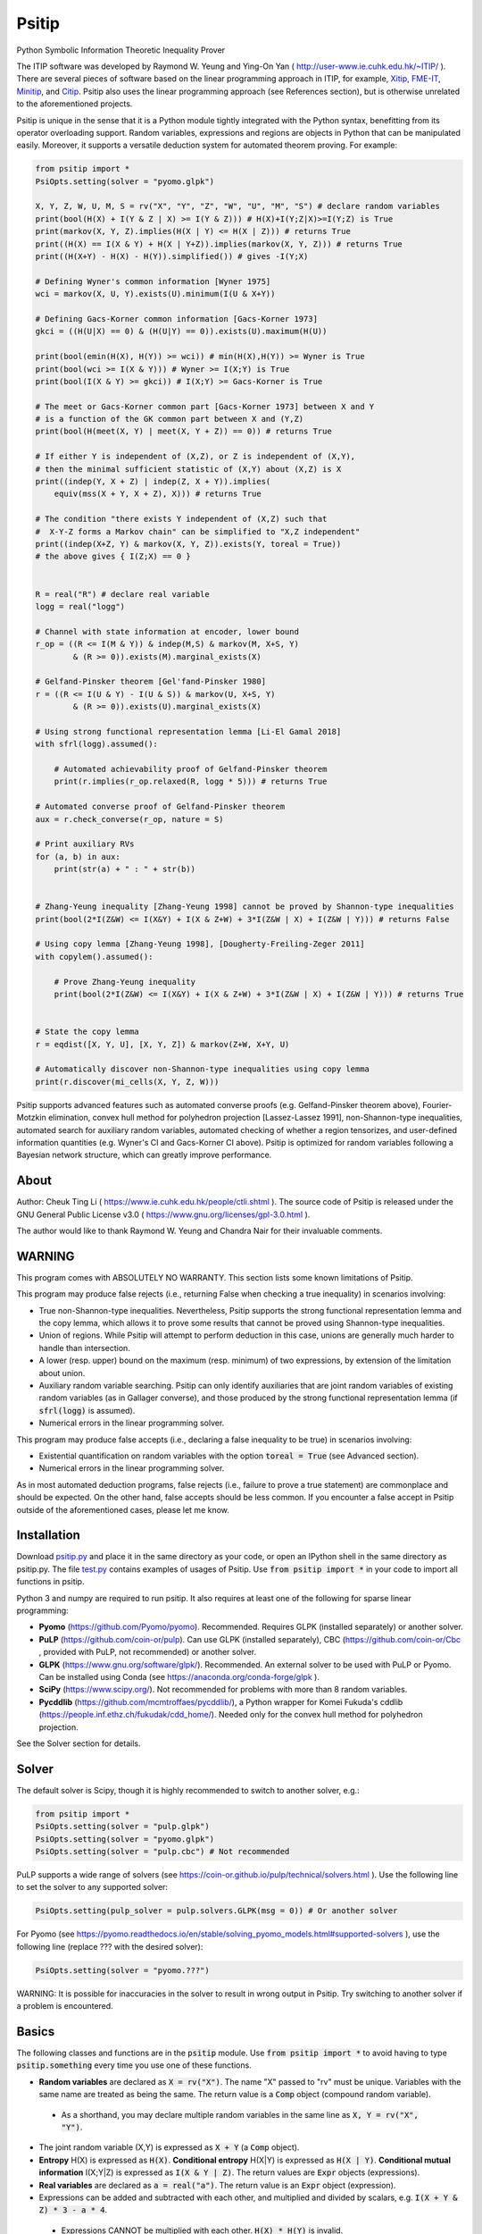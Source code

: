 Psitip
======

Python Symbolic Information Theoretic Inequality Prover

The ITIP software was developed by Raymond W. Yeung and Ying-On Yan
( http://user-www.ie.cuhk.edu.hk/~ITIP/ ). There are several pieces of software based on the linear programming approach in ITIP, for example, `Xitip <http://xitip.epfl.ch/>`_, `FME-IT <http://www.ee.bgu.ac.il/~fmeit/index.html>`_, `Minitip <https://github.com/lcsirmaz/minitip>`_, and `Citip <https://github.com/coldfix/Citip>`_. Psitip also uses the linear programming approach (see References section), but is otherwise unrelated to the aforementioned projects.

Psitip is unique in the sense that it is a Python module tightly integrated with the Python syntax, benefitting from its operator overloading support. Random variables, expressions and regions are objects in Python that can be manipulated easily. Moreover, it supports a versatile deduction system for automated theorem proving. For example:

.. code-block:: python

    from psitip import *
    PsiOpts.setting(solver = "pyomo.glpk")
    
    X, Y, Z, W, U, M, S = rv("X", "Y", "Z", "W", "U", "M", "S") # declare random variables
    print(bool(H(X) + I(Y & Z | X) >= I(Y & Z))) # H(X)+I(Y;Z|X)>=I(Y;Z) is True
    print(markov(X, Y, Z).implies(H(X | Y) <= H(X | Z))) # returns True
    print((H(X) == I(X & Y) + H(X | Y+Z)).implies(markov(X, Y, Z))) # returns True
    print((H(X+Y) - H(X) - H(Y)).simplified()) # gives -I(Y;X)

    # Defining Wyner's common information [Wyner 1975]
    wci = markov(X, U, Y).exists(U).minimum(I(U & X+Y))

    # Defining Gacs-Korner common information [Gacs-Korner 1973]
    gkci = ((H(U|X) == 0) & (H(U|Y) == 0)).exists(U).maximum(H(U))

    print(bool(emin(H(X), H(Y)) >= wci)) # min(H(X),H(Y)) >= Wyner is True
    print(bool(wci >= I(X & Y))) # Wyner >= I(X;Y) is True
    print(bool(I(X & Y) >= gkci)) # I(X;Y) >= Gacs-Korner is True

    # The meet or Gacs-Korner common part [Gacs-Korner 1973] between X and Y
    # is a function of the GK common part between X and (Y,Z)
    print(bool(H(meet(X, Y) | meet(X, Y + Z)) == 0)) # returns True
    
    # If either Y is independent of (X,Z), or Z is independent of (X,Y),
    # then the minimal sufficient statistic of (X,Y) about (X,Z) is X
    print((indep(Y, X + Z) | indep(Z, X + Y)).implies(
        equiv(mss(X + Y, X + Z), X))) # returns True

    # The condition "there exists Y independent of (X,Z) such that 
    #  X-Y-Z forms a Markov chain" can be simplified to "X,Z independent"
    print((indep(X+Z, Y) & markov(X, Y, Z)).exists(Y, toreal = True))
    # the above gives { I(Z;X) == 0 }


    R = real("R") # declare real variable
    logg = real("logg")

    # Channel with state information at encoder, lower bound
    r_op = ((R <= I(M & Y)) & indep(M,S) & markov(M, X+S, Y)
            & (R >= 0)).exists(M).marginal_exists(X)
    
    # Gelfand-Pinsker theorem [Gel'fand-Pinsker 1980]
    r = ((R <= I(U & Y) - I(U & S)) & markov(U, X+S, Y)
            & (R >= 0)).exists(U).marginal_exists(X)
    
    # Using strong functional representation lemma [Li-El Gamal 2018]
    with sfrl(logg).assumed():
        
        # Automated achievability proof of Gelfand-Pinsker theorem
        print(r.implies(r_op.relaxed(R, logg * 5))) # returns True
    
    # Automated converse proof of Gelfand-Pinsker theorem
    aux = r.check_converse(r_op, nature = S)

    # Print auxiliary RVs
    for (a, b) in aux:
        print(str(a) + " : " + str(b))


    # Zhang-Yeung inequality [Zhang-Yeung 1998] cannot be proved by Shannon-type inequalities
    print(bool(2*I(Z&W) <= I(X&Y) + I(X & Z+W) + 3*I(Z&W | X) + I(Z&W | Y))) # returns False
    
    # Using copy lemma [Zhang-Yeung 1998], [Dougherty-Freiling-Zeger 2011]
    with copylem().assumed():
        
        # Prove Zhang-Yeung inequality
        print(bool(2*I(Z&W) <= I(X&Y) + I(X & Z+W) + 3*I(Z&W | X) + I(Z&W | Y))) # returns True


    # State the copy lemma
    r = eqdist([X, Y, U], [X, Y, Z]) & markov(Z+W, X+Y, U)

    # Automatically discover non-Shannon-type inequalities using copy lemma
    print(r.discover(mi_cells(X, Y, Z, W)))

Psitip supports advanced features such as automated converse proofs (e.g. Gelfand-Pinsker theorem above), Fourier-Motzkin elimination, convex hull method for polyhedron projection [Lassez-Lassez 1991], non-Shannon-type inequalities, automated search for auxiliary random variables, automated checking of whether a region tensorizes, and user-defined information quantities (e.g. Wyner's CI and Gacs-Korner CI above). Psitip is optimized for random variables following a Bayesian network structure, which can greatly improve performance.


About
~~~~~

Author: Cheuk Ting Li ( https://www.ie.cuhk.edu.hk/people/ctli.shtml ). The source code of Psitip is released under the GNU General Public License v3.0 ( https://www.gnu.org/licenses/gpl-3.0.html ).

The author would like to thank Raymond W. Yeung and Chandra Nair for their invaluable comments.


WARNING
~~~~~~~

This program comes with ABSOLUTELY NO WARRANTY. This section lists some known limitations of Psitip.

This program may produce false rejects (i.e., returning False when checking a true inequality) in scenarios involving:

- True non-Shannon-type inequalities. Nevertheless, Psitip supports the strong functional representation lemma and the copy lemma, which allows it to prove some results that cannot be proved using Shannon-type inequalities.

- Union of regions. While Psitip will attempt to perform deduction in this case, unions are generally much harder to handle than intersection.

- A lower (resp. upper) bound on the maximum (resp. minimum) of two expressions, by extension of the limitation about union.

- Auxiliary random variable searching. Psitip can only identify auxiliaries that are joint random variables of existing random variables (as in Gallager converse), and those produced by the strong functional representation lemma (if :code:`sfrl(logg)` is assumed).

- Numerical errors in the linear programming solver.


This program may produce false accepts (i.e., declaring a false inequality to be true) in scenarios involving:

- Existential quantification on random variables with the option :code:`toreal = True` (see Advanced section).

- Numerical errors in the linear programming solver.

As in most automated deduction programs, false rejects (i.e., failure to prove a true statement) are commonplace and should be expected. On the other hand, false accepts should be less common. If you encounter a false accept in Psitip outside of the aforementioned cases, please let me know.


Installation
~~~~~~~~~~~~

Download `psitip.py <https://raw.githubusercontent.com/cheuktingli/psitip/master/psitip.py>`_ and place it in the same directory as your code, or open an IPython shell in the same directory as psitip.py. The file `test.py <https://raw.githubusercontent.com/cheuktingli/psitip/master/test.py>`_ contains examples of usages of Psitip. Use :code:`from psitip import *` in your code to import all functions in psitip.

Python 3 and numpy are required to run psitip. It also requires at least one of the following for sparse linear programming:

- **Pyomo** (https://github.com/Pyomo/pyomo). Recommended. Requires GLPK (installed separately) or another solver.
- **PuLP** (https://github.com/coin-or/pulp). Can use GLPK (installed separately), CBC (https://github.com/coin-or/Cbc , provided with PuLP, not recommended) or another solver.
- **GLPK** (https://www.gnu.org/software/glpk/). Recommended. An external solver to be used with PuLP or Pyomo. Can be installed using Conda (see https://anaconda.org/conda-forge/glpk ).
- **SciPy** (https://www.scipy.org/). Not recommended for problems with more than 8 random variables.
- **Pycddlib** (https://github.com/mcmtroffaes/pycddlib/), a Python wrapper for Komei Fukuda's cddlib (https://people.inf.ethz.ch/fukudak/cdd_home/). Needed only for the convex hull method for polyhedron projection.

See the Solver section for details.



Solver
~~~~~~

The default solver is Scipy, though it is highly recommended to switch to another solver, e.g.:

.. code-block:: python

    from psitip import *
    PsiOpts.setting(solver = "pulp.glpk")
    PsiOpts.setting(solver = "pyomo.glpk")
    PsiOpts.setting(solver = "pulp.cbc") # Not recommended

PuLP supports a wide range of solvers (see https://coin-or.github.io/pulp/technical/solvers.html ). Use the following line to set the solver to any supported solver:

.. code-block:: python

    PsiOpts.setting(pulp_solver = pulp.solvers.GLPK(msg = 0)) # Or another solver

For Pyomo (see https://pyomo.readthedocs.io/en/stable/solving_pyomo_models.html#supported-solvers ), use the following line (replace ??? with the desired solver):

.. code-block:: python

    PsiOpts.setting(solver = "pyomo.???")

WARNING: It is possible for inaccuracies in the solver to result in wrong output in Psitip. Try switching to another solver if a problem is encountered.


Basics
~~~~~~

The following classes and functions are in the :code:`psitip` module. Use :code:`from psitip import *` to avoid having to type :code:`psitip.something` every time you use one of these functions.

- **Random variables** are declared as :code:`X = rv("X")`. The name "X" passed to "rv" must be unique. Variables with the same name are treated as being the same. The return value is a :code:`Comp` object (compound random variable).

 - As a shorthand, you may declare multiple random variables in the same line as :code:`X, Y = rv("X", "Y")`.

- The joint random variable (X,Y) is expressed as :code:`X + Y` (a :code:`Comp` object).

- **Entropy** H(X) is expressed as :code:`H(X)`. **Conditional entropy** H(X|Y) is expressed as :code:`H(X | Y)`. **Conditional mutual information** I(X;Y|Z) is expressed as :code:`I(X & Y | Z)`. The return values are :code:`Expr` objects (expressions).

- **Real variables** are declared as :code:`a = real("a")`. The return value is an :code:`Expr` object (expression).

- Expressions can be added and subtracted with each other, and multiplied and divided by scalars, e.g. :code:`I(X + Y & Z) * 3 - a * 4`.

 - Expressions CANNOT be multiplied with each other. :code:`H(X) * H(Y)` is invalid.
 
 - While Psitip can handle affine expressions like :code:`H(X) + 1` (i.e., adding or subtracting a constant), affine expressions are highly unrecommended as they are prone to numerical error in the solver.

- When two expressions are compared (using :code:`<=`, :code:`>=` or :code:`==`), the return value is a :code:`Region` object (not a :code:`bool`). The :code:`Region` object represents the set of distributions where the condition is satisfied. E.g. :code:`I(X & Y) == 0`, :code:`H(X | Y) <= H(Z) + a`.
 
 - While Psitip can handle general affine and half-space constraints like :code:`H(X) <= 1` (i.e., comparing an expression with a nonzero constant, or comparing affine expressions), they are highly unrecommended as they are prone to numerical error in the solver.
 
 - While Psitip can handle strict inequalities like :code:`H(X) > H(Y)`, strict inequalities are highly unrecommended as they are prone to numerical error in the solver.

- The **intersection** of two regions (i.e., the region where the conditions in both regions are satisfied) can be obtained using the ":code:`&`" operator. E.g. :code:`(I(X & Y) == 0) & (H(X | Y) <= H(Z) + a)`.

 - To build complicated regions, it is often convenient to declare :code:`r = universe()` (:code:`universe()` is the region without constraints), and add constraints to :code:`r` by, e.g., :code:`r &= I(X & Y) == 0`.

- The **union** of two regions can be obtained using the ":code:`|`" operator. E.g. :code:`(I(X & Y) == 0) | (H(X | Y) <= H(Z) + a)`. (Note that the return value is a :code:`RegionOp` object, a subclass of :code:`Region`.)

- The **complement** of a region can be obtained using the ":code:`~`" operator. E.g. :code:`~(H(X | Y) <= H(Z) + a)`. (Note that the return value is a :code:`RegionOp` object, a subclass of :code:`Region`.)

- The **Minkowski sum** of two regions (with respect to their real variables) can be obtained using the ":code:`+`" operator.

- A region object can be converted to :code:`bool`, returning whether the conditions in the region can be proved to be true (using Shannon-type inequalities). E.g. :code:`bool(H(X) >= I(X & Y))`.

- **Logical implication**. To test whether the conditions in region :code:`r1` implies the conditions in region :code:`r2` (i.e., whether :code:`r1` is a subset of :code:`r2`), use :code:`r1.implies(r2)` (which returns :code:`bool`). E.g. :code:`(I(X & Y) == 0).implies(H(X + Y) == H(X) + H(Y))`.

- The constraint that X, Y, Z are **mutually independent** is expressed as :code:`indep(X, Y, Z)` (a :code:`Region` object). The function :code:`indep` can take any number of arguments.

 - The constraint that X, Y, Z are mutually conditionally independent given W is expressed as :code:`indep(X, Y, Z).conditioned(W)`.

- The constraint that X, Y, Z forms a **Markov chain** is expressed as :code:`markov(X, Y, Z)` (a :code:`Region` object). The function :code:`markov` can take any number of arguments.

- The constraint that X, Y, Z are **informationally equivalent** (i.e., contain the same information) is expressed as :code:`equiv(X, Y, Z)` (a :code:`Region` object). The function :code:`equiv` can take any number of arguments. Note that :code:`equiv(X, Y)` is the same as :code:`(H(X|Y) == 0) & (H(Y|X) == 0)`.

- The :code:`rv_array` method constructs an array of random variables. For example, :code:`X = rv_array("X", 0, 10)` gives a :code:`Comp` object consisting of X0, X1, ..., X9.

 - An array can be used by itself to represent the joint random variable of the variables in the array. For example, :code:`H(X)` gives H(X0,...,X9).

 - An array can be indexed using :code:`X[i]` (returns a :code:`Comp` object). The slice notation in Python also works, e.g., :code:`X[5:-1]` gives X5,X6,X7,X8 (a :code:`Comp` object).

 - The region where the random variables in the array are mutually independent can be given by :code:`indep(*X)`. The region where the random variables form a Markov chain can be given by :code:`markov(*X)`. 

- :code:`Expr` and :code:`Region` objects have a :code:`simplify()` method, which simplify the expression/region in place. The :code:`simplified()` method returns the simplified expression/region without modifying the object. For example, :code:`(H(X+Y) - H(X) - H(Y)).simplified()` gives :code:`-I(Y & X)`.

 - Note that calling :code:`Region.simplify()` can take some time for the detection of redundant constraints. Use :code:`Region.simplify_quick()` instead to skip this step.

- Use :code:`str(x)` to convert :code:`x` (a :code:`Comp`, :code:`Expr` or :code:`Region` object) to string. The :code:`tostring` method of :code:`Comp`, :code:`Expr` and :code:`Region` provides more options. For example, :code:`r.tostring(tosort = True, lhsvar = R)` converts the region :code:`r` to string, sorting all terms and constraints, and putting the real variable :code:`R` to the left hand side of all expressions (and the rest to the right).



Advanced
~~~~~~~~

- **Existential quantification** is represented by the :code:`exists` method of :code:`Region` (which returns a :code:`Region`). For example, the condition "there exists auxiliary random variable U such that R <= I(U;Y) - I(U;S) and U-(X,S)-Y forms a Markov chain" (as in Gelfand-Pinsker theorem) is represented by:

  .. code-block:: python

    ((R <= I(U & Y) - I(U & S)) & markov(U, X+S, Y)).exists(U) 

 - Calling :code:`exists` on real variables will cause the variable to be eliminated by Fourier-Motzkin elimination (see Fourier-Motzkin elimination section). Currently, calling :code:`exists` on real variables for a region obtained from material implication is not supported.

 - Calling :code:`exists` on random variables will cause the variable to be marked as auxiliary (dummy).

 - Calling :code:`exists` on random variables with the option :code:`toreal = True` will cause all information quantities about the random variables to be treated as real variables, and eliminated using Fourier-Motzkin elimination. Those random variables will be absent in the resultant region (not even as auxiliary random variables). E.g.:

  .. code-block:: python

    (indep(X+Z, Y) & markov(X, Y, Z)).exists(Y, toreal = True)

  gives :code:`{ I(Z;X) == 0 }`. Note that using :code:`toreal = True` can be extremely slow if the number of random variables is more than 5, and may cause false accepts (i.e., declaring a false inequality to be true) since only Shannon-type inequalities are enforced.

- **Material implication** between :code:`Region` is denoted by the operator :code:`>>`, which returns a :code:`Region` object. The region :code:`r1 >> r2` represents the condition that :code:`r2` is true whenever :code:`r1` is true. Note that :code:`r1 >> r2` is equivalent to :code:`~r1 | r2`, and :code:`r1.implies(r2)` is equivalent to :code:`bool(r1 >> r2)`.

 - **Material equivalence** is denoted by the operator :code:`==`, which returns a :code:`Region` object. The region :code:`r1 == r2` represents the condition that :code:`r2` is true if and only if :code:`r1` is true.

- **Universal quantification** is represented by the :code:`forall` method of :code:`Region` (which returns a :code:`Region`). This is usually called after the implication operator :code:`>>`. For example, the condition "for all U such that U-X-(Y1,Y2) forms a Markov chain, we have I(U;Y1) >= I(U;Y2)" (less noisy broadcast channel [Korner-Marton 1975]) is represented by:

  .. code-block:: python

    (markov(U,X,Y1+Y2) >> (I(U & Y1) >= I(U & Y2))).forall(U)

 - Currently, calling :code:`forall` on real variables is not supported.

- Existential/universal quantification over marginal distributions is represented by the :code:`marginal_exists` or :code:`marginal_forall` method of :code:`Region`. This is usually used in channel coding settings where only the marginal distribution of the input can be altered (but not the channel). This is sometimes followed by the :code:`convexified()` (use :code:`convexified(forall = True)` for :code:`marginal_forall`) method to add a time sharing random variable, for example, for the less noisy broadcast channel:

  .. code-block:: python

    (markov(U,X,Y1+Y2) >> (I(U & Y1) >= I(U & Y2))
        ).forall(U).marginal_forall(X).convexified(forall = True)


- The function call :code:`r.substituted(x, y)` (where :code:`r` is an :code:`Expr` or :code:`Region`, and :code:`x`, :code:`y` are either both :code:`Comp` or both :code:`Expr`) returns an expression/region where all appearances of :code:`x` in :code:`r` are replaced by :code:`y`.

 - Call :code:`substituted_aux` instead of :code:`substituted` to stop treating :code:`x` as an auxiliary in the region :code:`r` (useful in substituting a known value of an auxiliary).

- **Minimization / maximization** over an expression subject to the constraints in a region is represented by the :code:`minimum` / :code:`maximum` method of :code:`Region` respectively (which returns an :code:`Expr` object). This method usually follows an :code:`exists` call to mark the dummy variables in the optimization. For example, Wyner's common information [Wyner 1975] is represented by:

  .. code-block:: python

    markov(X, U, Y).exists(U).minimum(I(U & X+Y))

- It is simple to define new information quantities. For example, to define the information bottleneck [Tishby-Pereira-Bialek 1999]:

  .. code-block:: python

    def info_bot(X, Y, t):
        U = rv("U")
        return (markov(U, X, Y) & (I(Y & U) >= t)).exists(U).minimum(I(X & U))
    
    X, Y = rv("X", "Y")
    t1, t2 = real("t1", "t2")
    # Check that info bottleneck is non-decreasing
    print(bool((t1 <= t2) >> (info_bot(X, Y, t1) <= info_bot(X, Y, t2)))) # True
    

- The **minimum / maximum** of two (or more) :code:`Expr` objects is represented by the :code:`emin` / :code:`emax` function respectively. For example, :code:`bool(emin(H(X), H(Y)) >= I(X & Y))` returns True.

- The **absolute value** of an :code:`Expr` object is represented by the :code:`abs` function. For example, :code:`bool(abs(H(X) - H(Y)) <= H(X) + H(Y))` returns True.

- While one can check the conditions in :code:`r` (a :code:`Region` object) by calling :code:`bool(r)`, to also obtain the auxiliary random variables, instead call :code:`r.check_getaux()`, which returns a list of pairs of :code:`Comp` objects that gives the auxiliary random variable assignments (returns None if :code:`bool(r)` is False). For example:

  .. code-block:: python

    (markov(X, U, Y).exists(U).minimum(I(U & X+Y)) <= H(X)).check_getaux()

  returns :code:`[(U, X)]`.

 - If branching is required (e.g. for union of regions), :code:`check_getaux` may give a list of lists of pairs, where each list represents a branch. For example:

  .. code-block:: python

    (markov(X, U, Y).exists(U).minimum(I(U & X+Y))
        <= emin(H(X),H(Y))).check_getaux()

  returns :code:`[[(U, X)], [(U, X+Y)], [(U, Y)]]`.

- The **meet** or **Gacs-Korner common part** [Gacs-Korner 1973] between X and Y is denoted as :code:`meet(X, Y)` (a :code:`Comp` object).

- The **minimal sufficient statistic** of X about Y is denoted as :code:`mss(X, Y)` (a :code:`Comp` object).

- The random variable given by the **strong functional representation lemma** [Li-El Gamal 2018] applied on X, Y (:code:`Comp` objects) with a gap term logg (:code:`Expr` object) is denoted as :code:`sfrl_rv(X, Y, logg)` (a :code:`Comp` object). If the gap term is omitted, this will be the ordinary functional representation lemma [El Gamal-Kim 2011].


Fourier-Motzkin elimination
~~~~~~~~~~~~~~~~~~~~~~~~~~~

The :code:`exists` method of :code:`Region` with real variable arguments performs Fourier-Motzkin elimination over those variables, for example:

.. code-block:: python

    from psitip import *
    PsiOpts.setting(solver = "pyomo.glpk")

    # Fourier-Motzkin elimination for Marton's inner bound with common message
    # [Marton 1979], [Liang-Kramer 2007]
    R0, R1, R2, R10, R20, Rs = real("R0", "R1", "R2", "R10", "R20", "Rs")
    U0, U1, U2, Y1, Y2 = rv("U0", "U1", "U2", "Y1", "Y2")
    
    r = universe()
    r &= R0 >= 0
    r &= R1 >= 0
    r &= R2 >= 0
    r &= R10 >= 0
    r &= R10 <= R1
    r &= R20 >= 0
    r &= R20 <= R2
    r &= Rs >= 0
    
    r &= R0 + R20 + R1 + Rs <= I(U0 + U1 & Y1)
    r &= R1 - R10 + Rs <= I(U1 & Y1 | U0)
    r &= R0 + R10 + R2 - Rs <= I(U0 + U2 & Y2) - I(U1 & U2 | U0)
    r &= R0 + R10 + R2 <= I(U0 + U2 & Y2)
    r &= R2 - R20 - Rs <= I(U2 & Y2 | U0) - I(U1 & U2 | U0)
    r &= R2 - R20 <= I(U2 & Y2 | U0)
    
    region_str = r.exists(R10+R20+Rs+U0+U1+U2).tostring(
        tosort = True, lhsvar = R0+R1+R2)
    print(region_str)


Discover inequalities
~~~~~~~~~~~~~~~~~~~~~

The :code:`discover` method of :code:`Region` accepts a list of variables of interest (:code:`Comp` or :code:`Expr`), and automatically discover inequalities among those variables implied by the region. It either uses the convex hull method for polyhedron projection [Lassez-Lassez 1991], or trial and error in case the region is a :code:`RegionOp` object. For example:

.. code-block:: python

    from psitip import *

    PsiOpts.setting(solver = "pyomo.glpk")

    X, Y, Z, W, U = rv("X", "Y", "Z", "W", "U")

    K = gacs_korner(X&Y)
    J = wyner_ci(X&Y)
    G = exact_ci(X&Y)

    RK, RJ, RG = real("RK", "RJ", "RG")

    # Automatically discover relationship between different notions of common information
    # Gives RK >= 0, RG >= RJ, RG <= H(X), RG <= H(Y), RK <= I(X;Y), RJ >= I(X;Y)
    print(universe().discover([(RK, K), (RJ, J), (RG, G), X, Y], maxsize = 2))


    # State the copy lemma [Zhang-Yeung 1998], [Dougherty-Freiling-Zeger 2011]
    r = eqdist([X, Y, U], [X, Y, Z]) & markov(Z+W, X+Y, U)

    # Automatically discover non-Shannon-type inequalities using copy lemma
    # Gives 2I(X;Y|Z,W)+I(X;Z|Y,W)+I(Y;Z|X,W)+I(Z;W|X,Y)+I(X;Y;W|Z)+2I(X;Z;W|Y)+2I(Y;Z;W|X) >= 0, etc
    print(r.discover(mi_cells(X, Y, Z, W)))


Automated converse proof
~~~~~~~~~~~~~~~~~~~~~~~~

The :code:`check_converse` method of :code:`Region` attempts to prove the two-letter version of the converse by identifying auxiliary random variables. In the call:

.. code-block:: python

    r.check_converse(r_op, chan_cond = c, nature = S)

- :code:`r` is the :code:`Region` object specifying the outer bound to be proved.

- :code:`r_op` is the :code:`Region` object specifying the operational region of the setting. While the operational region is usually defined for n-letter, you only need to specify the single-letter version. The :code:`check_converse` call automatically computes the product of two copies of :code:`r_op`. Basically, :code:`check_converse` checks whether the two-letter :code:`r_op` is a subset of the two-letter :code:`r`.

- :code:`chan_cond = c` specifies that the condition :code:`c` (a :code:`Region` object) must be satisfied by each of the two copies of the channel (e.g. more capable broadcast channel).

- :code:`nature = S` specifies that the random variables in :code:`S` (a :code:`Comp` object) are independent across the two copies of the channel (e.g. the state of a channel).

- The return value of :code:`check_converse` is a list of pairs of :code:`Comp` objects, where the first of each pair is the auxiliary, and the second of each pair is its assignment. The return value is :code:`None` if a valid auxiliary assignment cannot be found.

- For channel coding settings, call :code:`marginal_exists` on :code:`r` and :code:`r_op` to mark the input random variables of the channel. The input random variables will not be assumed to be independent across the two copies of the channel. All other random variables in the channel will be assumed to be conditionally independent across the two copies of the channel given the input random variables.

- For source coding settings, call :code:`kernel_exists` on :code:`r` and :code:`r_op` to mark the output random variables.

- If you know for sure the auxiliary :code:`U` must contain the random variable :code:`M2`, call :code:`check_converse` with the argument :code:`hint_aux = [(U, M2)]`. Add more entries to the list if needed (e.g. :code:`hint_aux = [(U2, M2), (U3, M3)]`). This may speed up the search.

All the above also applies to the :code:`tensorize` method of :code:`Region` (e.g. :code:`r.tensorize(chan_cond = c, nature = S)`), which checks whether the two-letter version of :code:`r` is a subset of the single-letter version (except that there is no argument :code:`r_op`).

The following code demonstrates its use in proving that superposition coding is optimal for more capable broadcast channel (this program can take several minutes):

.. code-block:: python

    from psitip import *
    PsiOpts.setting(solver = "pyomo.glpk")

    R1, R2 = real("R1", "R2")
    U, X, Y1, Y2, M1, M2 = rv("U", "X", "Y1", "Y2", "M1", "M2")
    
    # Broadcast channel operational region
    r_op = ((R1 <= I(M1 & Y1)) & (R2 <= I(M2 & Y2)) & indep(M1,M2) & markov(M1+M2, X, Y1+Y2)
            & (R1 >= 0) & (R2 >= 0)).exists(M1+M2).marginal_exists(X)
    
    # Superposition coding region [Bergmans 1973], [Gallager 1974]
    r = ((R2 <= I(U & Y2)) & (R1 + R2 <= I(X & Y1 | U) + I(U & Y2)) & (R1 + R2 <= I(X & Y1))
                & markov(U, X, Y1+Y2) & (R1 >= 0) & (R2 >= 0)).exists(U).marginal_exists(X)
    
    # More capable [Korner-Marton 1975]
    # Reads: For all marginal distr. of X, I(X & Y1) >= I(X & Y2)
    c_mc = (I(X & Y1) >= I(X & Y2)).marginal_forall(X).convexified(forall = True)

    # Attempt to prove converse assuming more capable
    aux = r.check_converse(r_op, chan_cond = c_mc)
    
    # Print auxiliary RVs
    for (a, b) in aux:
        print(str(a) + " : " + str(b))


The following code demonstrates its use in proving the converse part in Wyner-Ziv theorem for source coding with side information at the decoder [Wyner-Ziv 1976] (note that Psitip does not support distortion constraints):

.. code-block:: python

    from psitip import *
    PsiOpts.setting(solver = "pyomo.glpk")

    R = real("R")
    U, X, Y, Z, M = rv("U", "X", "Y", "Z", "M")
    
    # Lossy source coding with side information at decoder, upper bound
    r_op = ((R >= I(M & X)) & markov(M, X, Y) & markov(X, M+Y, Z)
            ).exists(M).kernel_exists(Z)
    
    # Wyner-Ziv theorem [Wyner-Ziv 1976]
    r = ((R >= I(X & U | Y)) & markov(U, X, Y) & markov(X, U+Y, Z)
            ).exists(U).kernel_exists(Z)
    
    # Automated converse proof
    aux = r.check_converse(r_op)
    
    # Print auxiliary RVs
    for (a, b) in aux:
        print(str(a) + " : " + str(b))


Bayesian network optimization
~~~~~~~~~~~~~~~~~~~~~~~~~~~~~

Bayesian network optimization is turned on by default. It builds a Bayesian network automatically using the given conditional independence conditions, so as to reduce the dimension of the linear programming problem. The speed up is significant when the Bayesian network is sparse, for instance, when the variables form a Markov chain:

.. code-block:: python

    X = rv_array("X", 0, 9)
    print(bool(markov(*X) >> (I(X[0] & X[8]) <= H(X[4]))))

Nevertheless, building the Bayesian network can take some time. If your problem does not admit a sparse Bayesian network structure, you may turn off this optimization by:

.. code-block:: python

    PsiOpts.setting(lptype = "H")

The :code:`get_bayesnet` method of :code:`Region` returns a :code:`BayesNet` object (a Bayesian network) that can be deduced by the conditional independence conditions in the region. The :code:`check_ic` method of :code:`BayesNet` checks whether an expression containing conditional mutual information terms is always zero. The :code:`get_region` method of :code:`BayesNet` returns the :code:`Region` corresponding to the network. E.g.:

.. code-block:: python

    ((I(X&Y|Z) == 0) & (I(U&X+Z|Y) <= 0)).get_bayesnet().check_ic(I(X&U|Z))
    ((I(X&Y|Z) == 0) & (I(U&X+Z|Y) <= 0)).get_bayesnet().get_region()


Built-in functions
~~~~~~~~~~~~~~~~~~

There are several built-in information functions listed below. While they can be defined by the user easily (see the source code for their definitions), they are provided for convenience.

Theorems
--------

The following are true statements (:code:`Region` objects) that allow Psitip to prove results not provable by Shannon-type inequalities (at the expense of longer computation time). They can either be used in the context manager (e.g. :code:`with sfrl(logg).assumed():`), or directly (e.g. sfrl().implies(excess_fi(X, Y) <= H(X | Y))).

- **Strong functional representation lemma** [Li-El Gamal 2018] is given by :code:`sfrl(logg)`. It states that for any random variables (X, Y), there exists random variable Z independent of X such that Y is a function of (X, Z), and I(X;Z|Y) <= log(I(X;Y) + 1) + 4. The "log(I(X;Y) + 1) + 4" term is usually represented by the real variable :code:`logg = real("logg")` (which is the argument of :code:`sfrl(logg)`). Omitting the :code:`logg` argument gives the original functional representation lemma [El Gamal-Kim 2011]. For example:

  .. code-block:: python

    R = real("R") # declare real variable
    logg = real("logg")

    # Channel with state information at encoder, lower bound
    r_op = ((R <= I(M & Y)) & indep(M,S) & markov(M, X+S, Y)
            & (R >= 0)).exists(M).marginal_exists(X)
    
    # Gelfand-Pinsker theorem [Gel'fand-Pinsker 1980]
    r = ((R <= I(U & Y) - I(U & S)) & markov(U, X+S, Y)
            & (R >= 0)).exists(U).marginal_exists(X)
    
    # Using strong functional representation lemma
    with sfrl(logg).assumed():
        
        # Automated achievability proof of Gelfand-Pinsker theorem
        print(r.implies(r_op.relaxed(R, logg * 5))) # returns True

 - Note that writing :code:`with sfrl(logg).assumed():` allows SFRL to be used only once. To allow it to be used twice, write :code:`with (sfrl(logg) & sfrl(logg)).assumed():`.

- **Copy lemma** [Zhang-Yeung 1998], [Dougherty-Freiling-Zeger 2011] is given by :code:`copylem(n, m)`. It states that for any random variables X_1,...,X_n,Y_1,...,Y_m, there exists Z_1,...,Z_m such that (X_1,...,X_n,Y_1,...,Y_m) has the same distribution as (X_1,...,X_n,Z_1,...,Z_m) (only equalities of entropies are enforced in Psitip), and (Y_1,...,Y_m)-(X_1,...,X_n)-(Z_1,...,Z_m) forms a Markov chain. The default values of n, m are 2, 1 respectively. For example:

  .. code-block:: python

    # Using copy lemma
    with copylem().assumed():
        
        # Prove Zhang-Yeung inequality
        print(bool(2*I(Z&W) <= I(X&Y) + I(X & Z+W) + 3*I(Z&W | X) + I(Z&W | Y))) # returns True

- **Double Markov property** [Csiszar-Korner 2011] is given by :code:`dblmarkov()`. It states that if X-Y-Z and Y-X-Z are Markov chains, then there exists W that is a function of X, a function of Y, and (X,Y)-W-Z is Markov chain. For example:

  .. code-block:: python
  
    # Using double Markov property
    with dblmarkov().assumed():
        aux = ((markov(X, Y, Z) & markov(Y, X, Z))
            >> (H(mss(X, Z) | mss(Y, Z)) == 0)).check_getaux()
        print(iutil.list_tostr_std(aux))
        
        aux = ((markov(X, Y, Z) & markov(Y, X, Z))
            >> markov(X+Y, meet(X, Y), Z)).check_getaux()
        print(iutil.list_tostr_std(aux))

- The approximate infinite divisibility of information [Li 2020] is given by :code:`ainfdiv(n)`.

- The non-Shannon inequality in [Makarychev-Makarychev-Romashchenko-Vereshchagin 2002] is given by :code:`mmrv_thm(n)`.

- The non-Shannon inequalities in four variables in [Zhang-Yeung 1998] and [Dougherty-Freiling-Zeger 2006] is given by :code:`zydfz_thm()`.

- **Existence of meet and minimal sufficient statistics** is given by :code:`existence(meet)` and :code:`existence(mss)` respectively.


Conditions
----------

The following are conditions (:code:`Region` objects) on the random variable arguments.

- **Mutual independence** is expressed as :code:`indep(X, Y, Z)`. The function :code:`indep` can take any number of arguments. For random sequence :code:`X = rv_array("X", 0, 5)`, the mutual independence condition can be expressed as :code:`indep(*X)`.

- **Markov chain** is expressed as :code:`markov(X, Y, Z)`. The function :code:`markov` can take any number of arguments. For random sequence :code:`X = rv_array("X", 0, 5)`, the Markov chain condition can be expressed as :code:`markov(*X)`.

- **Informational equivalence** (i.e., containing the same information) is expressed as :code:`equiv(X, Y, Z)`. The function :code:`equiv` can take any number of arguments. Note that :code:`equiv(X, Y)` is the same as :code:`(H(X|Y) == 0) & (H(Y|X) == 0)`.

- **Same distribution**. The condition that (X,Y) has the same distribution as (Z,W) is expressed as :code:`eqdist([X, Y], [Z, W])`. The function :code:`eqdist` can take any number of arguments (that are all lists). Note that only equalities of entropies are enforced (i.e., H(X)=H(Z), H(Y)=H(W), H(X,Y)=H(Z,W)).

- **Exchangeability** is expressed as :code:`exchangeable(X, Y, Z)`. The function :code:`exchangeable` can take any number of arguments. For random sequence :code:`X = rv_array("X", 0, 5)`, the condition that it is an exchangeable sequence of random variables can be expressed as :code:`exchangeable(*X)`. Note that only equalities of entropies are enforced.

- **IID sequence** is expressed as :code:`iidseq(X, Y, Z)`. The function :code:`iidseq` can take any number of arguments. For random sequence :code:`X = rv_array("X", 0, 5)`, the condition that it is an IID sequence of random variables can be expressed as :code:`iidseq(*X)`. Note that only equalities of entropies are enforced.


Random variables
----------------

The following are :code:`Comp` objects (random-variable-valued functions).

- **Meet** or **Gacs-Korner common part** [Gacs-Korner 1973] between X and Y is denoted as :code:`meet(X, Y)` (a :code:`Comp` object).

- **Minimal sufficient statistic** of X about Y is denoted as :code:`mss(X, Y)` (a :code:`Comp` object).

- The random variable given by the **strong functional representation lemma** [Li-El Gamal 2018] applied on X, Y (:code:`Comp` objects) with a gap term logg (:code:`Expr` object) is denoted as :code:`sfrl_rv(X, Y, logg)` (a :code:`Comp` object). If the gap term is omitted, this will be the ordinary functional representation lemma [El Gamal-Kim 2011].


Real-valued information quantities
----------------------------------

The following are :code:`Expr` objects (real-valued functions).

- **Gacs-Korner common information** [Gacs-Korner 1973] is given by :code:`gacs_korner(X & Y)`. The multivariate conditional version can be obtained by :code:`gacs_korner(X & Y & Z | W)`. The following tests return True:

  .. code-block:: python

    # Definition
    print(bool(gacs_korner(X & Y) == 
        ((H(U|X) == 0) & (H(U|Y) == 0)).exists(U).maximum(H(U))))
    print(bool(gacs_korner(X & Y) == H(meet(X, Y))))

    # Properties
    print(bool(markov(X, Y, Z) >> (gacs_korner(X & Y) >= gacs_korner(X & Z))))
    print(bool(indep(X, Y, Z) >> (gacs_korner(X+Z & Y+Z) == H(Z))))
    print(bool(indep(X+Y, Z+W) >> 
        (gacs_korner(X & Y) + gacs_korner(Z & W) <= gacs_korner(X+Z & Y+W))))

- **Wyner's common information** [Wyner 1975] is given by :code:`wyner_ci(X & Y)`. The multivariate conditional version can be obtained by :code:`wyner_ci(X & Y & Z | W)`. The following tests return True:

  .. code-block:: python

    # Definition
    print(bool(wyner_ci(X & Y) == markov(X, U, Y).exists(U).minimum(I(U & X+Y))))

    # Properties
    print(bool(markov(X, Y, Z) >> (wyner_ci(X & Y) >= wyner_ci(X & Z))))
    print(bool(indep(X, Y, Z) >> (wyner_ci(X+Z & Y+Z) == H(Z))))
    print(bool(indep(X+Y, Z+W) >> 
        (wyner_ci(X & Y) + wyner_ci(Z & W) <= wyner_ci(X+Z & Y+W))))
    print(bool(indep(X+Y, Z+W) >> 
        (wyner_ci(X & Y) + wyner_ci(Z & W) >= wyner_ci(X+Z & Y+W))))

- **Common entropy** (or one-shot exact common information) [Kumar-Li-El Gamal 2014] is given by :code:`exact_ci(X & Y)`. The multivariate conditional version can be obtained by :code:`exact_ci(X & Y & Z | W)`. The following tests return True:

  .. code-block:: python

    # Definition
    print(bool(exact_ci(X & Y) == markov(X, U, Y).exists(U).minimum(H(U))))

    # Properties
    print(bool(markov(X, Y, Z) >> (exact_ci(X & Y) >= exact_ci(X & Z))))
    print(bool(indep(X, Y, Z) >> (exact_ci(X+Z & Y+Z) == H(Z))))
    print(bool(indep(X+Y, Z+W) >> 
        (exact_ci(X & Y) + exact_ci(Z & W) >= exact_ci(X+Z & Y+W))))

- **Total correlation** [Watanabe 1960] is given by :code:`total_corr(X & Y & Z)`. The conditional version can be obtained by :code:`total_corr(X & Y & Z | W)`. The following test returns True:

  .. code-block:: python

    # By definition
    print(bool(total_corr(X & Y & Z) == H(X) + H(Y) + H(Z) - H(X+Y+Z)))

- **Dual total correlation** [Han 1978] is given by :code:`dual_total_corr(X & Y & Z)`. The conditional version can be obtained by :code:`dual_total_corr(X & Y & Z | W)`. The following test returns True:

  .. code-block:: python

    # By definition
    print(bool(dual_total_corr(X & Y & Z) == 
        H(X+Y+Z) - H(X|Y+Z) - H(Y|X+Z) - H(Z|X+Y)))

- **Multivariate mutual information** [McGill 1954] is simply given by :code:`I(X & Y & Z) == I(X & Y) - I(X & Y | Z)`. The conditional version can be obtained by :code:`I(X & Y & Z | W)`.

- **Mutual dependence** [Csiszar-Narayan 2004] is given by :code:`mutual_dep(X & Y & Z)`. The conditional version can be obtained by :code:`mutual_dep(X & Y & Z | W)`. The following tests return True:

  .. code-block:: python

    # By definition
    print(bool(mutual_dep(X & Y & Z) == 
        emin(I(X+Y & Z), I(X+Z & Y), I(Y+Z & X), total_corr(X & Y & Z) / 2)))

    # Properties
    print(bool(mutual_dep(X & Y & Z) <= total_corr(X & Y & Z) / 2))
    print(bool(mutual_dep(X & Y & Z) <= dual_total_corr(X & Y & Z)))
    print(bool(markov(X, Y, Z) >> 
        (mutual_dep(X & Y & Z) == emin(I(X & Y), I(Y & Z)))))

- **Intrinsic mutual information** [Maurer-Wolf 1999] is given by :code:`intrinsic_mi(X & Y | Z)`. The following tests return True:

  .. code-block:: python

    # Definition
    print(bool(intrinsic_mi(X & Y | Z) == markov(X+Y, Z, U).exists(U).minimum(I(X & Y | U))))

    # Properties
    print(bool(intrinsic_mi(X & Y | Z) <= I(X & Y | Z)))

- **Necessary conditional entropy** [Cuff-Permuter-Cover 2010] is given by :code:`H_nec(Y | X)`.

- **Excess functional information** [Li-El Gamal 2018] is given by :code:`excess_fi(X, Y)`.

- The entropy of the **minimum entropy coupling** of the distributions p_{Y|X=x} is given by :code:`minent_coupling(X, Y)` ([Vidyasagar 2012], [Painsky et al. 2013], [Kovacevic et al. 2015], [Kocaoglu et al. 2017], [Cicalese et al. 2019], [Li 2020]).



Options
~~~~~~~

There are two ways to set options. One can set an option globally using:

.. code-block:: python

    PsiOpts.setting(option = value)

or locally within a :code:`with` block using context manager:

.. code-block:: python

    with PsiOpts(option = value):
        # do something here

Some of the options are:

- :code:`truth` : Specify a region that is assumed to be true in all deductions. For example, use :code:`truth = sfrl(logg)` to assume the strong functional representation lemma with logarithmic gap given by :code:`logg = real("logg")`. Default is None.

- :code:`truth_add` : Add another assumption (:code:`Region` object) to :code:`truth`.

- :code:`solver` : The solver used (e.g. :code:`"pulp.glpk"`, :code:`"pyomo.glpk"`, :code:`"pulp.cbc"`, :code:`"scipy"`).

- :code:`solver_scipy_maxsize` : For linear programming problems with number of variables less than or equal to this value, the scipy solver will be used (regardless of the :code:`solver` option). This can lead to significant speed-up for small problems. Default is -1 (disabled).

- :code:`lptype` : Values are :code:`"HC1BN"` (Bayesian network optimization, default) or :code:`"H"` (no optimization).

- :code:`lp_bounded` : Set to True to add an upper bound (given by the option :code:`lp_ubound`) on the joint entropy of all random variables (so the linear program is always bounded). Default is False.

- :code:`lp_ubound` : The value of the upper bound for :code:`lp_bounded`. Default is :code:`1e3`. It should be set to a value larger than all affine constants in the problem.

- :code:`lp_eps` : Strict inequalities in the constraints like :code:`H(X) > H(Y)` are replaced by :code:`H(X) >= H(Y) + lp_eps`. Default is :code:`1e-3`. It should be set to a value smaller than all affine constants in the problem.

- :code:`lp_eps_obj` : Strict inequalities in the objective (region to be proved) like :code:`H(X) > H(Y)` are replaced by :code:`H(X) >= H(Y) + lp_eps_obj`. Default is :code:`1e-4`. It should be set to a value smaller than :code:`lp_eps`.

- :code:`lp_zero_cutoff` : An optimal value larger than :code:`lp_zero_cutoff` is considered nonnegative in a linear program. Default is :code:`-1e-5`. It should be set to a value smaller than all affine constants in the problem.

- :code:`auxsearch_leaveone` : Set to True to handle case decomposition in auxiliary search. Default is False.

- :code:`forall_multiuse` : Set to False to only allow one value for variables with universal quantification. Default is True. Note that if this option is True, then the auxiliary search result for variables with universal quantification will be meaningless.

- :code:`str_style` : The style of string conversion :code:`str(x)` and verbose output. Values are :code:`"standard"` (e.g. :code:`3I(X,Y;Z|W)-H(X) >= 0`, default), :code:`"code"` (e.g. :code:`3*I(X+Y&Z|W)-H(X) >= 0`, consistent with the Psitip syntax so the output can be copied back to the code), or :code:`"latex"` (e.g. :code:`3I(X,Y;Z|W)-H(X) \ge 0`, for LaTeX equations).

- :code:`verbose_lp` : Set to True to output linear programming problem sizes and results. Default is False.

- :code:`verbose_lp_cons` : Set to True to output the constraints in the linear program. Default is False. For example:

  .. code-block:: python

    with PsiOpts(lptype = "H", verbose_lp = True, verbose_lp_cons = True):
        bool(H(X) * 2 >= I(X & Y))

 gives::

    ============ LP constraints ============
    { H(X,Y)-H(Y) >= 0,
      H(X,Y)-H(X) >= 0,
      H(X)+H(Y)-H(X,Y) >= 0 }
    ============  LP objective  ============
    -H(X)+H(Y)-H(X,Y)
    ========================================
    LP nrv=2 nreal=0 nvar=3/3 nineq=3 neq=0 solver=pyomo.glpk
      status=Optimal optval=0.0


- :code:`verbose_auxsearch` : Set to True to output each problem of auxiliary random variable searching. Default is False.

- :code:`verbose_auxsearch_step` : Set to True to output each step in auxiliary searching. Default is False.

- :code:`verbose_auxsearch_result` : Set to True to output the final result of auxiliary searching. Default is False.

- :code:`verbose_auxsearch_all` : Set to True to turn on :code:`verbose_auxsearch`, :code:`verbose_auxsearch_step` and :code:`verbose_auxsearch_result`.

- :code:`verbose_auxsearch_cache` : Set to True to output each event in which the cache of auxiliary searching is discarded. Default is False.

- :code:`verbose_subset` : Set to True to output each implication problem. Default is False.

- :code:`verbose_sfrl` : Set to True to output strong functional representation lemma searching steps. Default is False.

- :code:`verbose_flatten` : Set to True to output progress in unfolding user-defined information quantities. Default is False.

- :code:`verbose_eliminate_toreal` : Set to True to output progress in eliminating random variables using the :code:`toreal = True` option. Default is False.


License
~~~~~~~

The source code of Psitip is released under the GNU General Public License v3.0 ( https://www.gnu.org/licenses/gpl-3.0.html ).

This program comes with ABSOLUTELY NO WARRANTY.


Contact
~~~~~~~

Please contact Cheuk Ting Li ( https://www.ie.cuhk.edu.hk/people/ctli.shtml ) for any feedback.


References
~~~~~~~~~~

The general method of using linear programming for solving information 
theoretic inequality is based on the following work:

- \R. W. Yeung, "A new outlook on Shannon's information measures," IEEE Trans. Inform. Theory, vol. 37, pp. 466-474, May 1991.

- \R. W. Yeung, "A framework for linear information inequalities," IEEE Trans. Inform. Theory, vol. 43, pp. 1924-1934, Nov 1997.

- \Z. Zhang and R. W. Yeung, "On characterization of entropy function via information inequalities," IEEE Trans. Inform. Theory, vol. 44, pp. 1440-1452, Jul 1998.

Convex hull method for polyhedron projection:

- \C. Lassez and J.-L. Lassez, Quantifier elimination for conjunctions of linear constraints via a convex hull algorithm, IBM Research Report, T.J. Watson Research Center, RC 16779 (1991)

Results used as examples above:

- Peter Gacs and Janos Korner. Common information is far less than mutual information.Problems of Control and Information Theory, 2(2):149-162, 1973.

- \A. D. Wyner. The common information of two dependent random variables. IEEE Trans. Info. Theory, 21(2):163-179, 1975.

- \S. I. Gel'fand and M. S. Pinsker, "Coding for channel with random parameters," Probl. Contr. and Inf. Theory, vol. 9, no. 1, pp. 19-31, 1980.

- Li, C. T., & El Gamal, A. (2018). Strong functional representation lemma and applications to coding theorems. IEEE Trans. Info. Theory, 64(11), 6967-6978.

- \K. Marton, "A coding theorem for the discrete memoryless broadcast channel," IEEE  Transactions on Information Theory, vol. 25, no. 3, pp. 306-311, May 1979.

- \Y. Liang and G. Kramer, "Rate regions for relay broadcast channels," IEEE Transactions on Information Theory, vol. 53, no. 10, pp. 3517-3535, Oct 2007.

- Bergmans, P. "Random coding theorem for broadcast channels with degraded components." IEEE Transactions on Information Theory 19.2 (1973): 197-207.

- Gallager, Robert G. "Capacity and coding for degraded broadcast channels." Problemy  Peredachi Informatsii 10.3 (1974): 3-14.

- \J. Korner and K. Marton, Comparison of two noisy channels, Topics in Inform. Theory (ed. by I. Csiszar and P. Elias), Keszthely, Hungary (August, 1975), 411-423.

- El Gamal, Abbas, and Young-Han Kim. Network information theory. Cambridge University Press, 2011.

- Watanabe S (1960). Information theoretical analysis of multivariate correlation, IBM Journal of Research and Development 4, 66-82. 

- Han T. S. (1978). Nonnegative entropy measures of multivariate symmetric correlations, Information and Control 36, 133-156. 

- McGill, W. (1954). "Multivariate information transmission". Psychometrika. 19 (1): 97-116.

- Csiszar, Imre, and Prakash Narayan. "Secrecy capacities for multiple terminals." IEEE Transactions on Information Theory 50, no. 12 (2004): 3047-3061.

- Tishby, Naftali, Pereira, Fernando C., Bialek, William (1999). The Information Bottleneck Method. The 37th annual Allerton Conference on Communication, Control, and Computing. pp. 368-377.

- \U. Maurer and S. Wolf. "Unconditionally secure key agreement and the intrinsic conditional information." IEEE Transactions on Information Theory 45.2 (1999): 499-514.

- Wyner, Aaron, and Jacob Ziv. "The rate-distortion function for source coding with side information at the decoder." IEEE Transactions on information Theory 22.1 (1976): 1-10.

- Randall Dougherty, Chris Freiling, and Kenneth Zeger. "Non-Shannon information inequalities in four random variables." arXiv preprint arXiv:1104.3602 (2011).

- Imre Csiszar and Janos Korner. Information theory: coding theorems for discrete memoryless systems. Cambridge University Press, 2011.

- Makarychev, K., Makarychev, Y., Romashchenko, A., & Vereshchagin, N. (2002). A new class of non-Shannon-type inequalities for entropies. Communications in Information and Systems, 2(2), 147-166.

- Randall Dougherty, Christopher Freiling, and Kenneth Zeger. "Six new non-Shannon information inequalities." 2006 IEEE International Symposium on Information Theory. IEEE, 2006.

- \M. Vidyasagar, "A metric between probability distributions on finite sets of different cardinalities and applications to order reduction," IEEE Transactions on Automatic Control, vol. 57, no. 10, pp. 2464-2477, 2012.

- \A. Painsky, S. Rosset, and M. Feder, "Memoryless representation of Markov processes," in 2013 IEEE International Symposium on Information Theory. IEEE, 2013, pp. 2294-298.

- \M. Kovacevic, I. Stanojevic, and V. Senk, "On the entropy of couplings," Information and Computation, vol. 242, pp. 369-382, 2015.

- \M. Kocaoglu, A. G. Dimakis, S. Vishwanath, and B. Hassibi, "Entropic causal inference," in Thirty-First AAAI Conference on Artificial Intelligence, 2017.

- \F. Cicalese, L. Gargano, and U. Vaccaro, "Minimum-entropy couplings and their applications," IEEE Transactions on Information Theory, vol. 65, no. 6, pp. 3436-3451, 2019.

- \C. T. Li, "Efficient Approximate Minimum Entropy Coupling of Multiple Probability Distributions," arXiv preprint https://arxiv.org/abs/2006.07955 , 2020.

- \C. T. Li, "Infinite Divisibility of Information," arXiv preprint https://arxiv.org/abs/2008.06092 , 2020.
